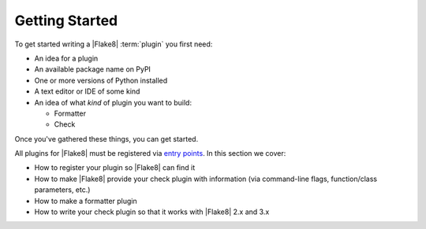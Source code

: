.. _getting-started:

===============
Getting Started
===============

To get started writing a |Flake8| :term:`plugin` you first need:

- An idea for a plugin

- An available package name on PyPI

- One or more versions of Python installed

- A text editor or IDE of some kind

- An idea of what *kind* of plugin you want to build:

  * Formatter

  * Check

Once you've gathered these things, you can get started.

All plugins for |Flake8| must be registered via `entry points`_. In this
section we cover:

- How to register your plugin so |Flake8| can find it

- How to make |Flake8| provide your check plugin with information (via
  command-line flags, function/class parameters, etc.)

- How to make a formatter plugin

- How to write your check plugin so that it works with |Flake8| 2.x and 3.x


.. _entry points:
    https://setuptools.readthedocs.io/en/latest/pkg_resources.html#entry-points
